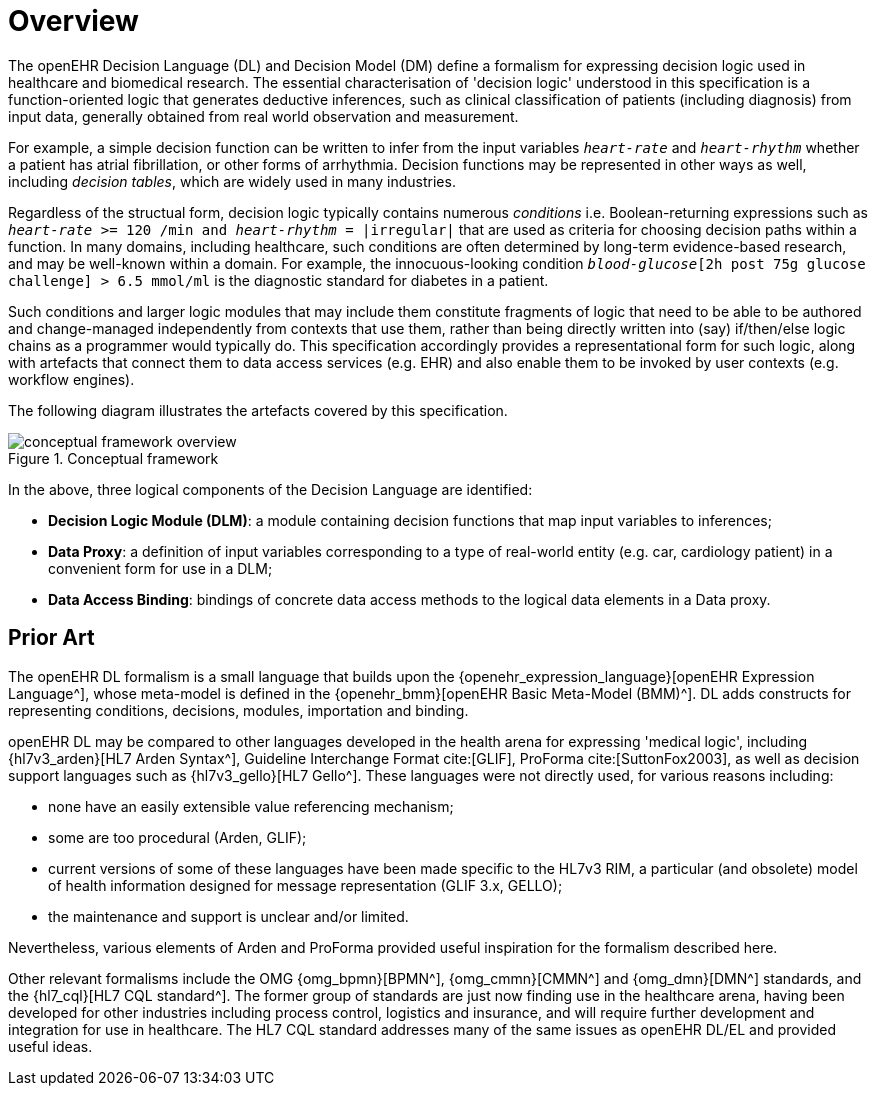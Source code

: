 = Overview

The openEHR Decision Language (DL) and Decision Model (DM) define a formalism for expressing decision logic used in healthcare and biomedical research. The essential characterisation of 'decision logic' understood in this specification is a function-oriented logic that generates deductive inferences, such as clinical classification of patients (including diagnosis) from input data, generally obtained from real world observation and measurement.

For example, a simple decision function can be written to infer from the input variables `_heart-rate_` and `_heart-rhythm_` whether a patient has atrial fibrillation, or other forms of arrhythmia. Decision functions may be represented in other ways as well, including _decision tables_, which are widely used in many industries.

Regardless of the structual form, decision logic typically contains numerous _conditions_ i.e. Boolean-returning expressions such as `_heart-rate_ >= 120 /min and _heart-rhythm_ = |irregular|` that are used as criteria for choosing decision paths within a function. In many domains, including healthcare, such conditions are often determined by long-term evidence-based research, and may be well-known within a domain. For example, the innocuous-looking condition `_blood-glucose_[2h post 75g glucose challenge] > 6.5 mmol/ml` is the diagnostic standard for diabetes in a patient.

Such conditions and larger logic modules that may include them constitute fragments of logic that need to be able to be authored and change-managed independently from contexts that use them, rather than being directly written into (say) if/then/else logic chains as a programmer would typically do. This specification accordingly provides a representational form for such logic, along with artefacts that connect them to data access services (e.g. EHR) and also enable them to be invoked by user contexts (e.g. workflow engines).

The following diagram illustrates the artefacts covered by this specification.

[.text-center]
.Conceptual framework
image::{diagrams_uri}/conceptual_framework_overview.svg[id=conceptual_framework_overview, align="center"]

In the above, three logical components of the Decision Language are identified:

* *Decision Logic Module (DLM)*: a module containing decision functions that map input variables to inferences;
* *Data Proxy*: a definition of input variables corresponding to a type of real-world entity (e.g. car, cardiology patient) in a convenient form for use in a DLM;
* *Data Access Binding*: bindings of concrete data access methods to the logical data elements in a Data proxy.

== Prior Art

The openEHR DL formalism is a small language that builds upon the {openehr_expression_language}[openEHR Expression Language^], whose meta-model is defined in the {openehr_bmm}[openEHR Basic Meta-Model (BMM)^]. DL adds constructs for representing conditions, decisions, modules, importation and binding.

openEHR DL may be compared to other languages developed in the health arena for expressing 'medical logic', including {hl7v3_arden}[HL7 Arden Syntax^], Guideline Interchange Format cite:[GLIF], ProForma cite:[SuttonFox2003], as well as decision support languages such as {hl7v3_gello}[HL7 Gello^]. These languages were not directly used, for various reasons including:

* none have an easily extensible value referencing mechanism;
* some are too procedural (Arden, GLIF);
* current versions of some of these languages have been made specific to the HL7v3 RIM, a particular (and obsolete) model of health information designed for message representation (GLIF 3.x, GELLO);
* the maintenance and support is unclear and/or limited.

Nevertheless, various elements of Arden and ProForma provided useful inspiration for the formalism described here.

Other relevant formalisms include the OMG {omg_bpmn}[BPMN^], {omg_cmmn}[CMMN^] and {omg_dmn}[DMN^] standards, and the {hl7_cql}[HL7 CQL standard^]. The former group of standards are just now finding use in the healthcare arena, having been developed for other industries including process control, logistics and insurance, and will require further development and integration for use in healthcare. The HL7 CQL standard addresses many of the same issues as openEHR DL/EL and provided useful ideas.
